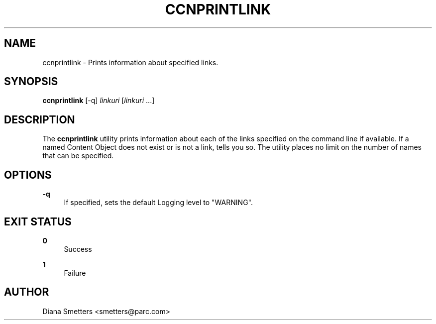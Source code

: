 '\" t
.\"     Title: ccnprintlink
.\"    Author: [see the "AUTHOR" section]
.\" Generator: DocBook XSL Stylesheets v1.76.0 <http://docbook.sf.net/>
.\"      Date: 05/08/2012
.\"    Manual: \ \&
.\"    Source: \ \& 0.5.2
.\"  Language: English
.\"
.TH "CCNPRINTLINK" "1" "05/08/2012" "\ \& 0\&.5\&.2" "\ \&"
.\" -----------------------------------------------------------------
.\" * Define some portability stuff
.\" -----------------------------------------------------------------
.\" ~~~~~~~~~~~~~~~~~~~~~~~~~~~~~~~~~~~~~~~~~~~~~~~~~~~~~~~~~~~~~~~~~
.\" http://bugs.debian.org/507673
.\" http://lists.gnu.org/archive/html/groff/2009-02/msg00013.html
.\" ~~~~~~~~~~~~~~~~~~~~~~~~~~~~~~~~~~~~~~~~~~~~~~~~~~~~~~~~~~~~~~~~~
.ie \n(.g .ds Aq \(aq
.el       .ds Aq '
.\" -----------------------------------------------------------------
.\" * set default formatting
.\" -----------------------------------------------------------------
.\" disable hyphenation
.nh
.\" disable justification (adjust text to left margin only)
.ad l
.\" -----------------------------------------------------------------
.\" * MAIN CONTENT STARTS HERE *
.\" -----------------------------------------------------------------
.SH "NAME"
ccnprintlink \- Prints information about specified links\&.
.SH "SYNOPSIS"
.sp
\fBccnprintlink\fR [\-q] \fIlinkuri\fR [\fIlinkuri\fR \&...]
.SH "DESCRIPTION"
.sp
The \fBccnprintlink\fR utility prints information about each of the links specified on the command line if available\&. If a named Content Object does not exist or is not a link, tells you so\&. The utility places no limit on the number of names that can be specified\&.
.SH "OPTIONS"
.PP
\fB\-q\fR
.RS 4
If specified, sets the default Logging level to "WARNING"\&.
.RE
.SH "EXIT STATUS"
.PP
\fB0\fR
.RS 4
Success
.RE
.PP
\fB1\fR
.RS 4
Failure
.RE
.SH "AUTHOR"
.sp
Diana Smetters <smetters@parc\&.com>
